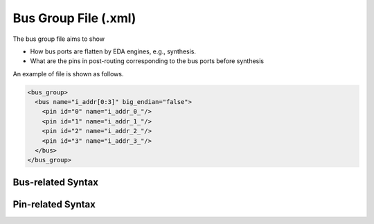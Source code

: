 .. _file_format_bus_group_file:

Bus Group File (.xml)
=====================

The bus group file aims to show 

- How bus ports are flatten by EDA engines, e.g., synthesis.
- What are the pins in post-routing corresponding to the bus ports before synthesis

An example of file is shown as follows.

.. code-block:: xml

  <bus_group>
    <bus name="i_addr[0:3]" big_endian="false">
      <pin id="0" name="i_addr_0_"/>
      <pin id="1" name="i_addr_1_"/>
      <pin id="2" name="i_addr_2_"/>
      <pin id="3" name="i_addr_3_"/>
    </bus>
  </bus_group>

Bus-related Syntax
------------------

.. option:: name="<string>"

  The bus port defined before synthesis, e.g., addr[0:3]

.. option:: big_endian="<bool>"

  Specify if this port should follow big endian or little endian in Verilog netlist. By default, big endian is assumed, e.g., addr[0:3].

Pin-related Syntax
------------------

.. option:: id="<int>"

  The index of the current pin in a bus port. The index must be the range of **[LSB, MSB-1]** that are defined in the bus.

.. option:: name="<string>"

  The pin name after bus flatten in synthesis results
